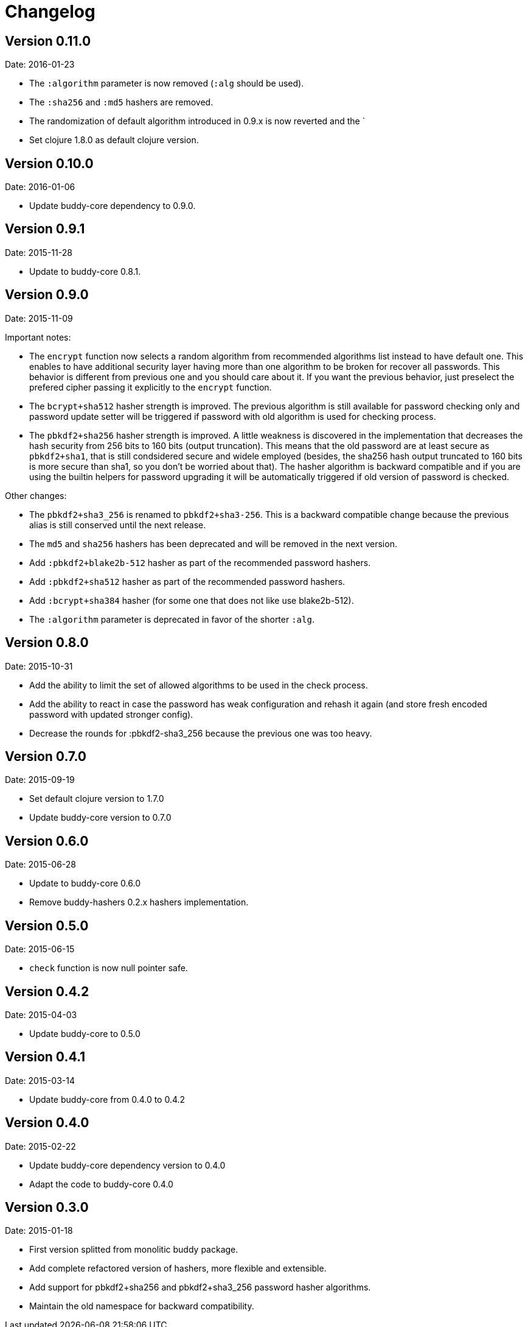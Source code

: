 = Changelog

== Version 0.11.0

Date: 2016-01-23

- The `:algorithm` parameter is now removed (`:alg` should be used).
- The `:sha256` and `:md5` hashers are removed.
- The randomization of default algorithm introduced in  0.9.x is
  now reverted and the `
- Set clojure 1.8.0 as default clojure version.


== Version 0.10.0

Date: 2016-01-06

- Update buddy-core dependency to 0.9.0.


== Version 0.9.1

Date: 2015-11-28

- Update to buddy-core 0.8.1.


== Version 0.9.0

Date: 2015-11-09

Important notes:

- The `encrypt` function now selects a random algorithm from recommended
  algorithms list instead to have default one. This enables to have additional
  security layer having more than one algorithm to be broken for recover
  all passwords. This behavior is different from previous one and you should
  care about it. If you want the previous behavior, just preselect the
  prefered cipher passing it explicitly to the `encrypt` function.
- The `bcrypt+sha512` hasher strength is improved.
  The previous algorithm is still available for password checking only and
  password update setter will be triggered if password with old algorithm
  is used for checking process.
- The `pbkdf2+sha256` hasher strength is improved.
  A little weakness is discovered in the implementation that decreases the hash
  security from 256 bits to 160 bits (output truncation). This means that
  the old password are at least secure as `pbkdf2+sha1`, that is still
  condsidered secure and widele employed (besides, the sha256 hash output
  truncated to 160 bits is more secure than sha1, so you don't be worried
  about that).
  The hasher algorithm is backward compatible and if you are using the builtin
  helpers for password upgrading it will be automatically triggered if old
  version of password is checked.

Other changes:

- The `pbkdf2+sha3_256` is renamed to `pbkdf2+sha3-256`. This is a backward
  compatible change because the previous alias is still conserved until the next
  release.
- The `md5` and `sha256` hashers has been deprecated and will be removed in the
  next version.
- Add `:pbkdf2+blake2b-512` hasher as part of the recommended password hashers.
- Add `:pbkdf2+sha512` hasher as part of the recommended password hashers.
- Add `:bcrypt+sha384` hasher (for some one that does not like use blake2b-512).
- The `:algorithm` parameter is deprecated in favor of the shorter `:alg`.


== Version 0.8.0

Date: 2015-10-31

- Add the ability to limit the set of allowed algorithms
  to be used in the check process.
- Add the ability to react in case the password has weak
  configuration and rehash it again (and store fresh
  encoded password with updated stronger config).
- Decrease the rounds for :pbkdf2-sha3_256 because
  the previous one was too heavy.


== Version 0.7.0

Date: 2015-09-19

- Set default clojure version to 1.7.0
- Update buddy-core version to 0.7.0


== Version 0.6.0

Date: 2015-06-28

- Update to buddy-core 0.6.0
- Remove buddy-hashers 0.2.x hashers implementation.


== Version 0.5.0

Date: 2015-06-15

- `check` function is now null pointer safe.


== Version 0.4.2

Date: 2015-04-03

- Update buddy-core to 0.5.0


== Version 0.4.1

Date: 2015-03-14

- Update buddy-core from 0.4.0 to 0.4.2


== Version 0.4.0

Date: 2015-02-22

- Update buddy-core dependency version to 0.4.0
- Adapt the code to buddy-core 0.4.0


== Version 0.3.0

Date: 2015-01-18

- First version splitted from monolitic buddy package.
- Add complete refactored version of hashers, more flexible and extensible.
- Add support for pbkdf2+sha256 and pbkdf2+sha3_256 password hasher algorithms.
- Maintain the old namespace for backward compatibility.